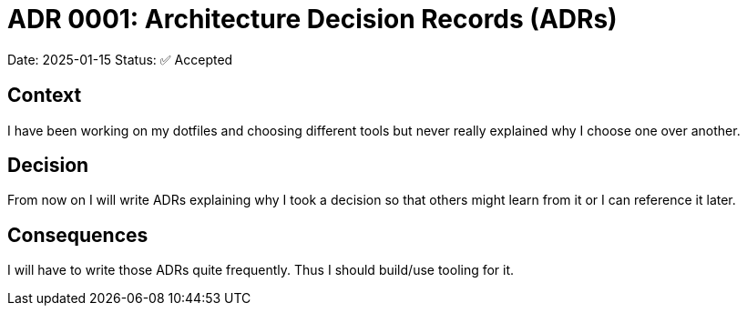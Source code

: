 = ADR 0001: Architecture Decision Records (ADRs)

Date: 2025-01-15
Status: ✅ Accepted

== Context
I have been working on my dotfiles and choosing different tools but never really explained why I choose one over another.

== Decision
From now on I will write ADRs explaining why I took a decision so that others might learn from it or I can reference it later.

== Consequences
I will have to write those ADRs quite frequently. Thus I should build/use tooling for it.
